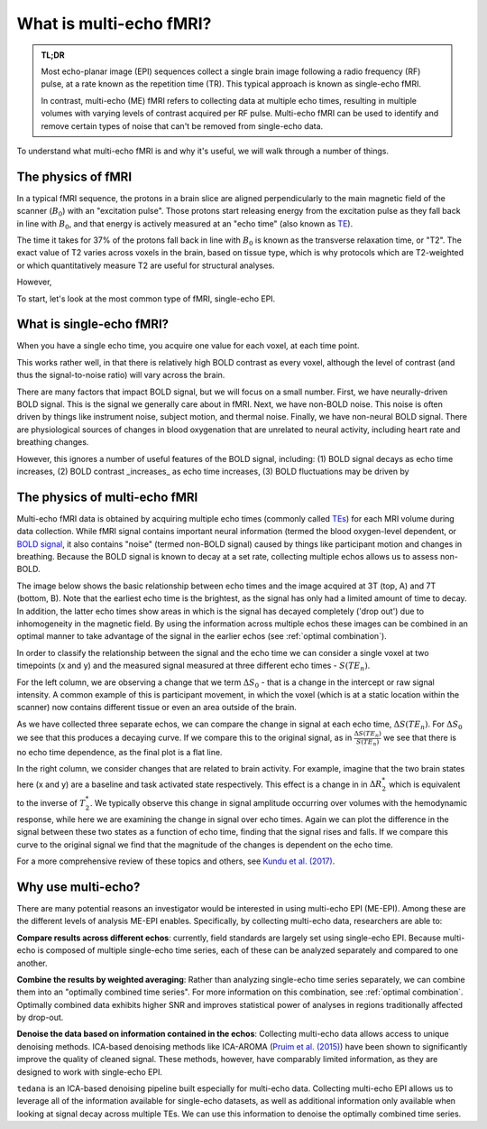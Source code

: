 ########################
What is multi-echo fMRI?
########################

.. admonition:: TL;DR

    Most echo-planar image (EPI) sequences collect a single brain image
    following a radio frequency (RF) pulse, at a rate known as the
    repetition time (TR).
    This typical approach is known as single-echo fMRI.

    In contrast, multi-echo (ME) fMRI refers to collecting data at multiple
    echo times,
    resulting in multiple volumes with varying levels of contrast acquired per
    RF pulse.
    Multi-echo fMRI can be used to identify and remove certain types of noise
    that can't be removed from single-echo data.

To understand what multi-echo fMRI is and why it's useful,
we will walk through a number of things.


*******************
The physics of fMRI
*******************

In a typical fMRI sequence,
the protons in a brain slice are aligned perpendicularly to the main magnetic
field of the scanner (:math:`B_0`) with an "excitation pulse".
Those protons start releasing energy from the excitation pulse as they fall
back in line with :math:`B_0`,
and that energy is actively measured at an "echo time" (also known as `TE`_).

The time it takes for 37% of the protons fall back in line with :math:`B_0`
is known as the transverse relaxation time, or "T2".
The exact value of T2 varies across voxels in the brain, based on tissue type,
which is why protocols which are T2-weighted or which quantitatively measure
T2 are useful for structural analyses.

However,

To start, let's look at the most common type of fMRI, single-echo EPI.


*************************
What is single-echo fMRI?
*************************

When you have a single echo time, you acquire one value for each voxel, at each time point.

.. image:: /_static/mr_schematic_single_echo.png

This works rather well, in that there is relatively high BOLD contrast as every voxel,
although the level of contrast (and thus the signal-to-noise ratio) will vary across the brain.

There are many factors that impact BOLD signal, but we will focus on a small number.
First, we have neurally-driven BOLD signal.
This is the signal we generally care about in fMRI.
Next, we have non-BOLD noise.
This noise is often driven by things like instrument noise, subject motion, and thermal noise.
Finally, we have non-neural BOLD signal.
There are physiological sources of changes in blood oxygenation that are unrelated to neural activity,
including heart rate and breathing changes.

However, this ignores a number of useful features of the BOLD signal, including:
(1) BOLD signal decays as echo time increases, (2) BOLD contrast _increases_ as echo time increases,
(3) BOLD fluctuations may be driven by


.. _multi-echo physics:

******************************
The physics of multi-echo fMRI
******************************

Multi-echo fMRI data is obtained by acquiring multiple echo times (commonly called
`TEs`_) for each MRI volume during data collection.
While fMRI signal contains important neural information (termed the blood
oxygen-level dependent, or `BOLD signal`_,
it also contains "noise" (termed non-BOLD signal) caused by things like
participant motion and changes in breathing.
Because the BOLD signal is known to decay at a set rate, collecting multiple
echos allows us to assess non-BOLD.

The image below shows the basic relationship between echo times and the image acquired at
3T (top, A) and 7T (bottom, B). Note that the earliest echo time is the brightest, as the
signal has only had a limited amount of time to decay.
In addition, the latter echo times show areas in which is the signal has decayed completely ('drop out')
due to inhomogeneity in the magnetic field.
By using the information across multiple echos these images can be combined in
an optimal manner to take advantage of the signal
in the earlier echos (see :ref:`optimal combination`).

.. image:: /_static/physics_signal_decay.png

.. image:: /_static/physics_multiple_echos.png

In order to classify the relationship between the signal and the echo time we can consider a
single voxel at two timepoints (x and y) and the measured signal measured at three different echo times - :math:`S(TE_n)`.

For the left column, we are observing a change that we term :math:`{\Delta}{S_0}` - that is a change
in the intercept or raw signal intensity.
A common example of this is participant movement, in which the voxel (which is at a static
location within the scanner) now contains different tissue or even an area outside of the brain.

As we have collected three separate echos, we can compare the change in signal at each echo time, :math:`{\Delta}{S(TE_n)}`.
For  :math:`{\Delta}{S_0}` we see that this produces a decaying curve.
If we compare this to the original signal, as in :math:`\frac{{\Delta}{S(TE_n)}}{S(TE_n)}`
we see that there is no echo time dependence, as the final plot is a flat line.

In the right column, we consider changes that are related to brain activity.
For example, imagine that the two brain states here (x and y) are a baseline and task activated state respectively.
This effect is a change in in :math:`{\Delta}{R_2^*}` which is equivalent
to the inverse of :math:`{T_2^*}`.
We typically observe this change in signal amplitude occurring over volumes with
the hemodynamic response, while here we are examining the change in signal over echo times.
Again we can plot the difference in the signal between these two states as a function of echo time,
finding that the signal rises and falls.
If we compare this curve to the original signal we find
that the magnitude of the changes is dependent on the echo time.

For a more comprehensive review of these topics and others, see `Kundu et al. (2017)`_.

.. _TE: http://mriquestions.com/tr-and-te.html
.. _TEs: http://mriquestions.com/tr-and-te.html
.. _BOLD signal: http://www.fil.ion.ucl.ac.uk/spm/course/slides10-zurich/Kerstin_BOLD.pdf
.. _Kundu et al. (2017): https://www.sciencedirect.com/science/article/pii/S1053811917302410?via%3Dihub


*******************
Why use multi-echo?
*******************

There are many potential reasons an investigator would be interested in using multi-echo EPI (ME-EPI).
Among these are the different levels of analysis ME-EPI enables.
Specifically, by collecting multi-echo data, researchers are able to:

**Compare results across different echos**: currently, field standards are largely set using single-echo EPI.
Because multi-echo is composed of multiple single-echo time series, each of these can be analyzed separately
and compared to one another.

**Combine the results by weighted averaging**: Rather than analyzing single-echo time series separately,
we can combine them into an "optimally combined time series".
For more information on this combination, see :ref:`optimal combination`.
Optimally combined data exhibits higher SNR and improves statistical power of analyses in regions
traditionally affected by drop-out.

**Denoise the data based on information contained in the echos**: Collecting multi-echo data allows
access to unique denoising methods.
ICA-based denoising methods like ICA-AROMA (`Pruim et al. (2015)`_)
have been shown to significantly improve the quality of cleaned signal.
These methods, however, have comparably limited information, as they are designed to work with single-echo EPI.

``tedana`` is an ICA-based denoising pipeline built especially for
multi-echo data. Collecting multi-echo EPI allows us to leverage all of the information available for single-echo datasets,
as well as additional information only available when looking at signal decay across multiple TEs.
We can use this information to denoise the optimally combined time series.

.. _Pruim et al. (2015): https://www.sciencedirect.com/science/article/pii/S1053811915001822
